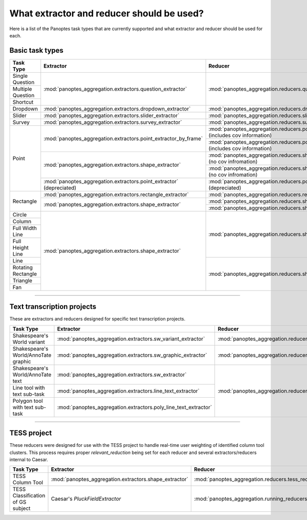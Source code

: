 What extractor and reducer should be used?
==========================================

Here is a list of the Panoptes task types that are currently supported and what extractor and reducer should be used for each.

Basic task types
----------------

+--------------------+----------------------------------------------------------------------+---------------------------------------------------------------------------------------+
| Task Type          | Extractor                                                            | Reducer                                                                               |
+====================+======================================================================+=======================================================================================+
| Single Question    | :mod:`panoptes_aggregation.extractors.question_extractor`            | :mod:`panoptes_aggregation.reducers.question_reducer`                                 |
+--------------------+                                                                      |                                                                                       |
| Multiple Question  |                                                                      |                                                                                       |
+--------------------+                                                                      |                                                                                       |
| Shortcut           |                                                                      |                                                                                       |
+--------------------+----------------------------------------------------------------------+---------------------------------------------------------------------------------------+
| Dropdown           | :mod:`panoptes_aggregation.extractors.dropdown_extractor`            | :mod:`panoptes_aggregation.reducers.dropdown_reducer`                                 |
+--------------------+----------------------------------------------------------------------+---------------------------------------------------------------------------------------+
| Slider             | :mod:`panoptes_aggregation.extractors.slider_extractor`              | :mod:`panoptes_aggregation.reducers.slider_reducer`                                   |
+--------------------+----------------------------------------------------------------------+---------------------------------------------------------------------------------------+
| Survey             | :mod:`panoptes_aggregation.extractors.survey_extractor`              | :mod:`panoptes_aggregation.reducers.survey_reducer`                                   |
+--------------------+----------------------------------------------------------------------+---------------------------------------------------------------------------------------+
| Point              | :mod:`panoptes_aggregation.extractors.point_extractor_by_frame`      | :mod:`panoptes_aggregation.reducers.point_reducer_dbscan` (includes cov information)  |
|                    |                                                                      +---------------------------------------------------------------------------------------+
|                    |                                                                      | :mod:`panoptes_aggregation.reducers.point_reducer_hdbscan` (includes cov information) |
|                    +----------------------------------------------------------------------+---------------------------------------------------------------------------------------+
|                    | :mod:`panoptes_aggregation.extractors.shape_extractor`               | :mod:`panoptes_aggregation.reducers.shape_reducer_dbscan` (no cov infromation)        |
|                    |                                                                      +---------------------------------------------------------------------------------------+
|                    |                                                                      | :mod:`panoptes_aggregation.reducers.shape_reducer_hdbscan` (no cov infromation)       |
|                    +----------------------------------------------------------------------+---------------------------------------------------------------------------------------+
|                    | :mod:`panoptes_aggregation.extractors.point_extractor` (depreciated) | :mod:`panoptes_aggregation.reducers.point_reducer` (depreciated)                      |
+--------------------+----------------------------------------------------------------------+---------------------------------------------------------------------------------------+
| Rectangle          | :mod:`panoptes_aggregation.extractors.rectangle_extractor`           | :mod:`panoptes_aggregation.reducers.rectangle_reducer`                                |
|                    +----------------------------------------------------------------------+---------------------------------------------------------------------------------------+
|                    | :mod:`panoptes_aggregation.extractors.shape_extractor`               | :mod:`panoptes_aggregation.reducers.shape_reducer_dbscan`                             |
|                    |                                                                      +---------------------------------------------------------------------------------------+
|                    |                                                                      | :mod:`panoptes_aggregation.reducers.shape_reducer_hdbscan`                            |
+--------------------+----------------------------------------------------------------------+---------------------------------------------------------------------------------------+
| Circle             | :mod:`panoptes_aggregation.extractors.shape_extractor`               | :mod:`panoptes_aggregation.reducers.shape_reducer_dbscan`                             |
+--------------------+                                                                      |                                                                                       |
| Column             |                                                                      |                                                                                       |
+--------------------+                                                                      |                                                                                       |
| Full Width Line    |                                                                      |                                                                                       |
+--------------------+                                                                      |                                                                                       |
| Full Height Line   |                                                                      |                                                                                       |
+--------------------+                                                                      +---------------------------------------------------------------------------------------+
| Line               |                                                                      | :mod:`panoptes_aggregation.reducers.shape_reducer_hdbscan`                            |
+--------------------+                                                                      |                                                                                       |
| Rotating Rectangle |                                                                      |                                                                                       |
+--------------------+                                                                      |                                                                                       |
| Triangle           |                                                                      |                                                                                       |
+--------------------+                                                                      |                                                                                       |
| Fan                |                                                                      |                                                                                       |
+--------------------+----------------------------------------------------------------------+---------------------------------------------------------------------------------------+

-----

Text transcription projects
---------------------------
These are extractors and reducers designed for specific text transcription projects.

+--------------------------------------+-----------------------------------------------------------------+--------------------------------------------------------------------+
| Task Type                            | Extractor                                                       | Reducer                                                            |
+======================================+=================================================================+====================================================================+
| Shakespeare's World variant          | :mod:`panoptes_aggregation.extractors.sw_variant_extractor`     | :mod:`panoptes_aggregation.reducers.sw_variant_reducer`            |
+--------------------------------------+-----------------------------------------------------------------+--------------------------------------------------------------------+
| Shakespeare's World/AnnoTate graphic | :mod:`panoptes_aggregation.extractors.sw_graphic_extractor`     | :mod:`panoptes_aggregation.reducers.rectangle_reducer`             |
+--------------------------------------+-----------------------------------------------------------------+--------------------------------------------------------------------+
| Shakespeare's World/AnnoTate text    | :mod:`panoptes_aggregation.extractors.sw_extractor`             | :mod:`panoptes_aggregation.reducers.poly_line_text_reducer`        |
+--------------------------------------+-----------------------------------------------------------------+                                                                    |
| Line tool with text sub-task         | :mod:`panoptes_aggregation.extractors.line_text_extractor`      |                                                                    |
+--------------------------------------+-----------------------------------------------------------------+                                                                    |
| Polygon tool with text sub-task      | :mod:`panoptes_aggregation.extractors.poly_line_text_extractor` |                                                                    |
+--------------------------------------+-----------------------------------------------------------------+--------------------------------------------------------------------+

----

TESS project
------------
These reducers were designed for use with the TESS project to handle real-time user weighting of identified column tool clusters.  This process requires proper
`relevant_reduction` being set for each reducer and several extractors/reducers internal to Caesar.

+-----------------------------------+--------------------------------------------------------+----------------------------------------------------------------+
| Task Type                         | Extractor                                              | Reducer                                                        |
+===================================+========================================================+================================================================+
| TESS Column Tool                  | :mod:`panoptes_aggregation.extractors.shape_extractor` | :mod:`panoptes_aggregation.reducers.tess_reducer_column`       |
+-----------------------------------+--------------------------------------------------------+----------------------------------------------------------------+
| TESS Classification of GS subject | Caesar's `PluckFieldExtractor`                         | :mod:`panoptes_aggregation.running_reducers.tess_user_reducer` |
+-----------------------------------+--------------------------------------------------------+----------------------------------------------------------------+
